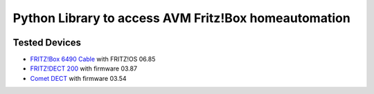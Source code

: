 Python Library to access AVM Fritz!Box homeautomation
=====================================================

|BuildStatus| |Coveralls| |CodeClimate|

Tested Devices
--------------
* `FRITZ!Box 6490 Cable`_ with FRITZ!OS 06.85
* `FRITZ!DECT 200`_ with firmware 03.87
* `Comet DECT`_ with firmware 03.54

.. |BuildStatus| image:: https://travis-ci.org/hthiery/python-fritzhome.png?branch=master
                 :target: https://travis-ci.org/hthiery/python-fritzhome
.. |CodeClimate| image:: https://api.codeclimate.com/v1/badges/fc83491ef0ae81080882/maintainability
				 :target: https://codeclimate.com/github/hthiery/python-fritzhome/maintainability
				 :alt: Maintainability
.. |Coveralls|   image:: https://coveralls.io/repos/github/hthiery/python-fritzhome/badge.svg?branch=master
                 :target: https://coveralls.io/github/hthiery/python-fritzhome?branch=master

.. _Comet DECT: https://www.eurotronic.org/produkte/comet-dect.html
.. _FRITZ!DECT 200: https://avm.de/produkte/fritzdect/fritzdect-200/
.. _FRITZ!Box 6490 Cable: https://avm.de/produkte/fritzbox/fritzbox-6490-cable/

